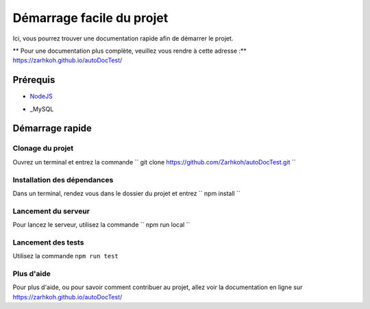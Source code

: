==========================
Démarrage facile du projet
==========================

Ici, vous pourrez trouver une documentation rapide afin de démarrer le projet.

** Pour une documentation plus complète, veuillez vous rendre à cette adresse :** https://zarhkoh.github.io/autoDocTest/

Prérequis
=========

- NodeJS_
.. _NodeJS : https://nodejs.org/en/download/
- _MySQL
.. _MySQL : https://www.mysql.com/fr/downloads/


Démarrage rapide
================


Clonage du projet
*****************
Ouvrez un terminal et entrez la commande `` git clone https://github.com/Zarhkoh/autoDocTest.git ``


Installation des dépendances
****************************
Dans un terminal, rendez vous dans le dossier du projet et entrez `` npm install ``

Lancement du serveur
********************
Pour lancez le serveur, utilisez la commande `` npm run local ``

Lancement des tests
*******************
Utilisez la commande ``npm run test``

Plus d'aide
***********
Pour plus d'aide, ou pour savoir comment contribuer au projet, allez voir la documentation en ligne sur https://zarhkoh.github.io/autoDocTest/
